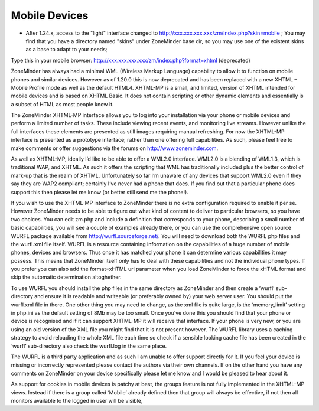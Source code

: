 Mobile Devices
==============

* After 1.24.x, access to the "light" interface changed to http://xxx.xxx.xxx.xxx/zm/index.php?skin=mobile ; You may find that you have a directory named "skins" under ZoneMinder base dir, so you may use one of the existent skins as a base to adapt to your needs; 

Type this in your mobile browser: http://xxx.xxx.xxx.xxx/zm/index.php?format=xhtml (deprecated)

ZoneMinder has always had a minimal WML (Wireless Markup Language) capability to allow it to function on mobile phones and similar devices. However as of 1.20.0 this is now deprecated and has been replaced with a new XHTML – Mobile Profile mode as well as the default HTML4. XHTML-MP is a small, and limited, version of XHTML intended for mobile devices and is based on XHTML Basic. It does not contain scripting or other dynamic elements and essentially is a subset of HTML as most people know it.

The ZoneMinder XHTML-MP interface allows you to log into your installation via your phone or mobile devices and perform a limited number of tasks. These include viewing recent events, and monitoring live streams. However unlike the full interfaces these elements are presented as still images requiring manual refreshing. For now the XHTML-MP interface is presented as a prototype interface; rather than one offering full capabilities. As such, please feel free to make comments or offer suggestions via the forums on http://www.zoneminder.com.

As well as XHTML-MP, ideally I’d like to be able to offer a WML2.0 interface. WML2.0 is a blending of WML1.3, which is traditional WAP, and XHTML. As such it offers the scripting that WML has traditionally included plus the better control of mark-up that is the realm of XHTML. Unfortunately so far I’m unaware of any devices that support WML2.0 even if they say they are WAP2 compliant; certainly I’ve never had a phone that does. If you find out that a particular phone does support this then please let me know (or better still send me the phone!).

If you wish to use the XHTML-MP interface to ZoneMinder there is no extra configuration required to enable it per se. However ZoneMinder needs to be able to figure out what kind of content to deliver to particular browsers, so you have two choices. You can edit zm.php and include a definition that corresponds to your phone, describing a small number of basic capabilities, you will see a couple of examples already there, or you can use the comprehensive open source WURFL package available from http://wurfl.sourceforge.net/. You will need to download both the WURFL php files and the wurfl.xml file itself. WURFL is a resource containing information on the capabilities of a huge number of mobile phones, devices and browsers. Thus once it has matched your phone it can determine various capabilities it may possess. This means that ZoneMinder itself only has to deal with these capabilities and not the individual phone types. If you prefer you can also add the format=xHTML url parameter when you load ZoneMinder to force the xHTML format and skip the automatic determination altoghether.

To use WURFL you should install the php files in the same directory as ZoneMinder and then create a ‘wurfl’ sub-directory and ensure it is readable and writeable (or preferably owned by) your web server user. You should put the wurfl.xml file in there. One other thing you may need to change, as the xml file is quite large, is the ‘memory_limit’ setting in php.ini as the default setting of 8Mb may be too small. Once you’ve done this you should find that your phone or device is recognised and if it can support XHTML-MP it will receive that interface. If your phone is very new, or you are using an old version of the XML file you might find that it is not present however. The WURFL library uses a caching strategy to avoid reloading the whole XML file each time so check if a sensible looking cache file has been created in the ‘wurfl’ sub-directory also check the wurfl.log in the same place.

The WURFL is a third party application and as such I am unable to offer support directly for it. If you feel your device is missing or incorrectly represented please contact the authors via their own channels. If on the other hand you have any comments on ZoneMinder on your device specifically please let me know and I would be pleased to hear about it.

As support for cookies in mobile devices is patchy at best, the groups feature is not fully implemented in the XHTML-MP views. Instead if there is a group called ‘Mobile’ already defined then that group will always be effective, if not then all monitors available to the logged in user will be visible,
